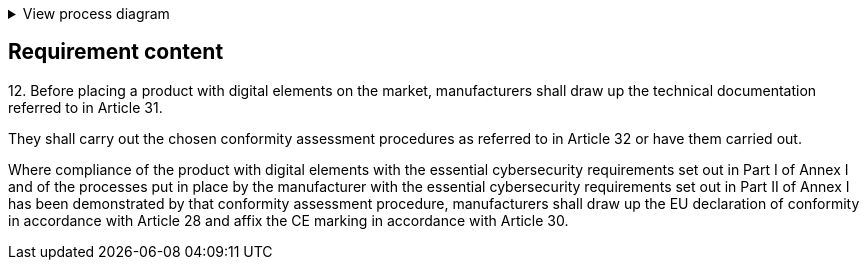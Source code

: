 .View process diagram
[%collapsible]
====
{{#graph}}
  "model": "secdeva/graphModels/processDiagram",
  "view": "secdeva/graphViews/complianceRequirement"
{{/graph}}
====

== Requirement content

12.{empty}  Before placing a product with digital elements on the market, manufacturers shall draw up the technical documentation referred to in Article 31.

They shall carry out the chosen conformity assessment procedures as referred to in Article 32 or have them carried out.

Where compliance of the product with digital elements with the essential cybersecurity requirements set out in Part I of Annex I and of the processes put in place by the manufacturer with the essential cybersecurity requirements set out in Part II of Annex I has been demonstrated by that conformity assessment procedure, manufacturers shall draw up the EU declaration of conformity in accordance with Article 28 and affix the CE marking in accordance with Article 30.